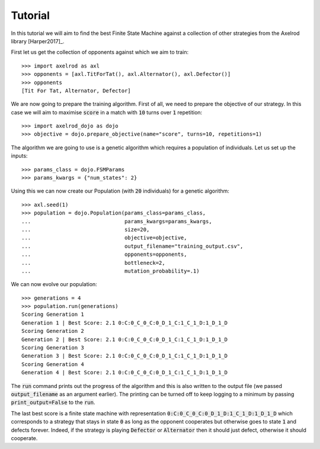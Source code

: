 Tutorial
========

In this tutorial we will aim to find the best Finite State Machine against a
collection of other strategies from the Axelrod library [Harper2017]_.

First let us get the collection of opponents against which we aim to train::

    >>> import axelrod as axl
    >>> opponents = [axl.TitForTat(), axl.Alternator(), axl.Defector()]
    >>> opponents
    [Tit For Tat, Alternator, Defector]

We are now going to prepare the training algorithm. First of all, we need to
prepare the objective of our strategy. In this case we will aim to maximise
:code:`score` in a match with :code:`10` turns over :code:`1` repetition::

    >>> import axelrod_dojo as dojo
    >>> objective = dojo.prepare_objective(name="score", turns=10, repetitions=1)

The algorithm we are going to use is a genetic algorithm which requires a
population of individuals. Let us set up the inputs::

    >>> params_class = dojo.FSMParams
    >>> params_kwargs = {"num_states": 2}

Using this we can now create our Population (with :code:`20` individuals) for a
genetic algorithm::

    >>> axl.seed(1)
    >>> population = dojo.Population(params_class=params_class,
    ...                              params_kwargs=params_kwargs,
    ...                              size=20,
    ...                              objective=objective,
    ...                              output_filename="training_output.csv",
    ...                              opponents=opponents,
    ...                              bottleneck=2,
    ...                              mutation_probability=.1)


We can now evolve our population::

    >>> generations = 4
    >>> population.run(generations)
    Scoring Generation 1
    Generation 1 | Best Score: 2.1 0:C:0_C_0_C:0_D_1_C:1_C_1_D:1_D_1_D
    Scoring Generation 2
    Generation 2 | Best Score: 2.1 0:C:0_C_0_C:0_D_1_C:1_C_1_D:1_D_1_D
    Scoring Generation 3
    Generation 3 | Best Score: 2.1 0:C:0_C_0_C:0_D_1_C:1_C_1_D:1_D_1_D
    Scoring Generation 4
    Generation 4 | Best Score: 2.1 0:C:0_C_0_C:0_D_1_C:1_C_1_D:1_D_1_D

The :code:`run` command prints out the progress of the algorithm and this is
also written to the output file (we passed :code:`output_filename` as an
argument earlier). The printing can be turned off to keep logging to a minimum
by passing :code:`print_output=False` to the :code:`run`.

The last best score is a finite state machine with representation
:code:`0:C:0_C_0_C:0_D_1_D:1_C_1_D:1_D_1_D` which corresponds to a strategy that
stays in state :code:`0` as long as the opponent cooperates but otherwise goes
to state :code:`1` and defects forever. Indeed, if the strategy is playing
:code:`Defector` or :code:`Alternator` then it should just defect, otherwise it
should cooperate.
